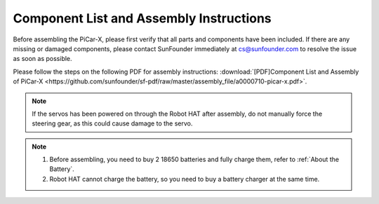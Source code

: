 Component List and Assembly Instructions
==========================================

Before assembling the PiCar-X, please first verify that all parts and components have been included. If there are any missing or damaged components, please contact SunFounder immediately at cs@sunfounder.com to resolve the issue as soon as possible.

Please follow the steps on the following PDF for assembly instructions: :download:`[PDF]Component List and Assembly of PiCar-X <https://github.com/sunfounder/sf-pdf/raw/master/assembly_file/a0000710-picar-x.pdf>`.

.. note::
    If the servos has been powered on through the Robot HAT after assembly, do not manually force the steering gear, as this could cause damage to the servo.


.. note::

    #. Before assembling, you need to buy 2 18650 batteries and fully charge them, refer to :ref:`About the Battery`.
    #. Robot HAT cannot charge the battery, so you need to buy a battery charger at the same time.

